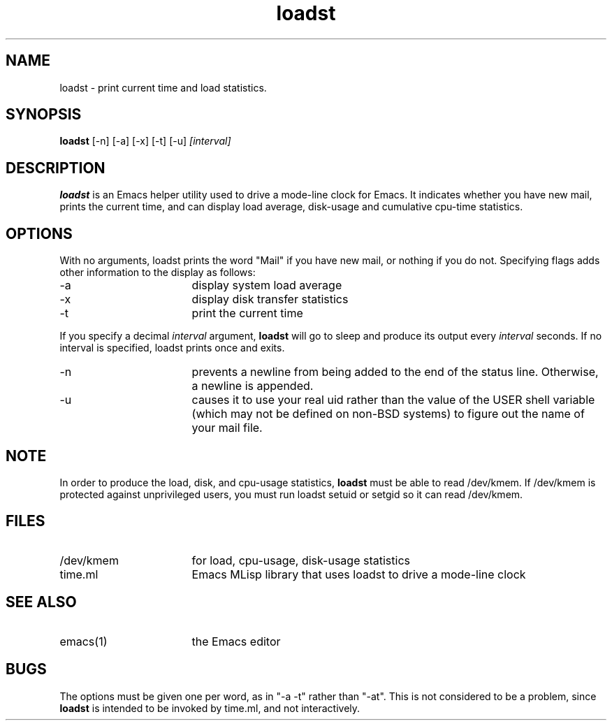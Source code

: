 '\"macro stdmacro
.TH loadst 1
.SH NAME
loadst \- print current time and load statistics.
.SH SYNOPSIS
.PP
.B
loadst
[\-n] [\-a] [\-x] [\-t] [\-u] 
.I
[interval]
.SH DESCRIPTION
.PP
.B
loadst
is an Emacs helper utility used to drive a mode-line clock for Emacs.
It indicates whether you have new mail, prints the current time, and can
display load average, disk-usage and cumulative cpu-time statistics.
.SH OPTIONS
.PP
With no arguments,  loadst prints the word "Mail" if you have new mail, or
nothing if you do not.
Specifying flags adds other information to the
display as follows:
.IP "-a" 17
display system load average
.IP "-x" 17
display disk transfer statistics
.IP "-t" 17
print the current time
.PP
If you specify a decimal
.I
interval
argument,
.B
loadst
will go to sleep and produce its output every
.I
interval
seconds.  If no interval is specified, loadst prints once and exits.
.IP "-n" 17
prevents a newline from being added to the end of the status
line.  Otherwise,  a newline is appended.
.IP "-u" 17
causes it to use your real uid rather than the value of the
USER shell variable (which may not be defined on non-BSD systems)
to figure out the name of your mail file.
.SH NOTE
In order to produce the load, disk, and cpu-usage statistics,
.B
loadst
must be able to read /dev/kmem.  If /dev/kmem is protected against
unprivileged users, you must run loadst setuid or setgid so it can read
/dev/kmem.
.SH FILES
.IP "/dev/kmem" 17
for load, cpu-usage, disk-usage statistics
.IP "time.ml" 17
Emacs MLisp library that uses loadst to drive a mode-line clock
.SH SEE ALSO
.IP "emacs(1)" 17
the Emacs editor
.SH BUGS
The options must be given one per word, as in "-a -t" rather than
"-at".  This is not considered to be a problem, since
.B
loadst
is intended to be invoked by time.ml, and not interactively.
